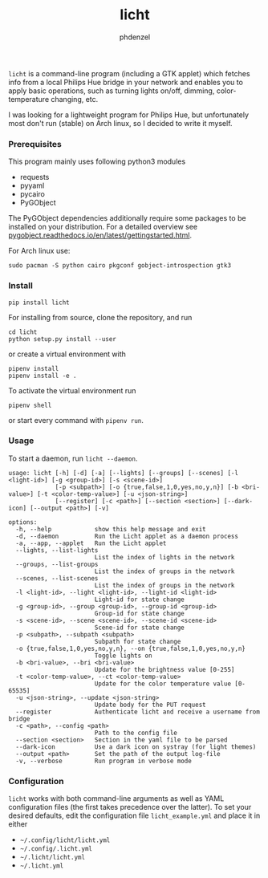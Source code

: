 #+AUTHOR: phdenzel
#+TITLE: licht
#+OPTIONS: toc:nil

~licht~ is a command-line program (including a GTK applet) which
fetches info from a local Philips Hue bridge in your network and
enables you to apply basic operations, such as turning lights on/off,
dimming, color-temperature changing, etc.

I was looking for a lightweight program for Philips Hue, but
unfortunately most don't run (stable) on Arch linux, so I decided to
write it myself.


*** Prerequisites

    This program mainly uses following python3 modules
    - requests
    - pyyaml
    - pycairo
    - PyGObject

    The PyGObject dependencies additionally require some packages to
    be installed on your distribution. For a detailed overview see
    [[https://pygobject.readthedocs.io/en/latest/getting_started.html][pygobject.readthedocs.io/en/latest/getting\under{}started.html]].
    

    For Arch linux use:

    #+begin_src shell
      sudo pacman -S python cairo pkgconf gobject-introspection gtk3
    #+end_src


*** Install

#+BEGIN_SRC shell
pip install licht
#+END_SRC

For installing from source, clone the repository, and run
#+BEGIN_SRC shell
cd licht
python setup.py install --user
#+END_SRC

or create a virtual environment with
#+BEGIN_SRC shell
pipenv install
pipenv install -e .
#+END_SRC

To activate the virtual environment run
#+BEGIN_SRC shell
pipenv shell
#+END_SRC

or start every command with ~pipenv run~.


*** Usage

To start a daemon, run ~licht --daemon~.
    

#+BEGIN_SRC shell
  usage: licht [-h] [-d] [-a] [--lights] [--groups] [--scenes] [-l <light-id>] [-g <group-id>] [-s <scene-id>]
               [-p <subpath>] [-o {true,false,1,0,yes,no,y,n}] [-b <bri-value>] [-t <color-temp-value>] [-u <json-string>]
               [--register] [-c <path>] [--section <section>] [--dark-icon] [--output <path>] [-v]

  options:
    -h, --help            show this help message and exit
    -d, --daemon          Run the Licht applet as a daemon process
    -a, --app, --applet   Run the Licht applet
    --lights, --list-lights
                          List the index of lights in the network
    --groups, --list-groups
                          List the index of groups in the network
    --scenes, --list-scenes
                          List the index of groups in the network
    -l <light-id>, --light <light-id>, --light-id <light-id>
                          Light-id for state change
    -g <group-id>, --group <group-id>, --group-id <group-id>
                          Group-id for state change
    -s <scene-id>, --scene <scene-id>, --scene-id <scene-id>
                          Scene-id for state change
    -p <subpath>, --subpath <subpath>
                          Subpath for state change
    -o {true,false,1,0,yes,no,y,n}, --on {true,false,1,0,yes,no,y,n}
                          Toggle lights on
    -b <bri-value>, --bri <bri-value>
                          Update for the brightness value [0-255]
    -t <color-temp-value>, --ct <color-temp-value>
                          Update for the color temperature value [0-65535]
    -u <json-string>, --update <json-string>
                          Update body for the PUT request
    --register            Authenticate licht and receive a username from bridge
    -c <path>, --config <path>
                          Path to the config file
    --section <section>   Section in the yaml file to be parsed
    --dark-icon           Use a dark icon on systray (for light themes)
    --output <path>       Set the path of the output log-file
    -v, --verbose         Run program in verbose mode
#+END_SRC


*** Configuration

~licht~ works with both command-line arguments as well as YAML
configuration files (the first takes precedence over the latter).  To
set your desired defaults, edit the configuration file
~licht_example.yml~ and place it in either
- ~~/.config/licht/licht.yml~
- ~~/.config/.licht.yml~
- ~~/.licht/licht.yml~
- ~~/.licht.yml~

